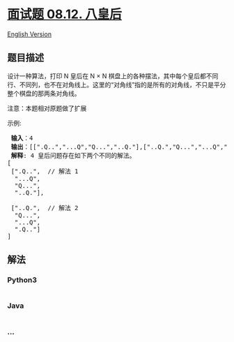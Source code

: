 * [[https://leetcode-cn.com/problems/eight-queens-lcci][面试题 08.12.
八皇后]]
  :PROPERTIES:
  :CUSTOM_ID: 面试题-08.12.-八皇后
  :END:
[[./lcci/08.12.Eight Queens/README_EN.org][English Version]]

** 题目描述
   :PROPERTIES:
   :CUSTOM_ID: 题目描述
   :END:

#+begin_html
  <!-- 这里写题目描述 -->
#+end_html

#+begin_html
  <p>
#+end_html

设计一种算法，打印 N 皇后在 N × N
棋盘上的各种摆法，其中每个皇后都不同行、不同列，也不在对角线上。这里的“对角线”指的是所有的对角线，不只是平分整个棋盘的那两条对角线。

#+begin_html
  </p>
#+end_html

#+begin_html
  <p>
#+end_html

注意：本题相对原题做了扩展

#+begin_html
  </p>
#+end_html

#+begin_html
  <p>
#+end_html

示例:

#+begin_html
  </p>
#+end_html

#+begin_html
  <pre><strong> 输入</strong>：4
  <strong> 输出</strong>：[[&quot;.Q..&quot;,&quot;...Q&quot;,&quot;Q...&quot;,&quot;..Q.&quot;],[&quot;..Q.&quot;,&quot;Q...&quot;,&quot;...Q&quot;,&quot;.Q..&quot;]]
  <strong> 解释</strong>: 4 皇后问题存在如下两个不同的解法。
  [
  &nbsp;[&quot;.Q..&quot;, &nbsp;// 解法 1
  &nbsp; &quot;...Q&quot;,
  &nbsp; &quot;Q...&quot;,
  &nbsp; &quot;..Q.&quot;],

  &nbsp;[&quot;..Q.&quot;, &nbsp;// 解法 2
  &nbsp; &quot;Q...&quot;,
  &nbsp; &quot;...Q&quot;,
  &nbsp; &quot;.Q..&quot;]
  ]
  </pre>
#+end_html

** 解法
   :PROPERTIES:
   :CUSTOM_ID: 解法
   :END:

#+begin_html
  <!-- 这里可写通用的实现逻辑 -->
#+end_html

#+begin_html
  <!-- tabs:start -->
#+end_html

*** *Python3*
    :PROPERTIES:
    :CUSTOM_ID: python3
    :END:

#+begin_html
  <!-- 这里可写当前语言的特殊实现逻辑 -->
#+end_html

#+begin_src python
#+end_src

*** *Java*
    :PROPERTIES:
    :CUSTOM_ID: java
    :END:

#+begin_html
  <!-- 这里可写当前语言的特殊实现逻辑 -->
#+end_html

#+begin_src java
#+end_src

*** *...*
    :PROPERTIES:
    :CUSTOM_ID: section
    :END:
#+begin_example
#+end_example

#+begin_html
  <!-- tabs:end -->
#+end_html
